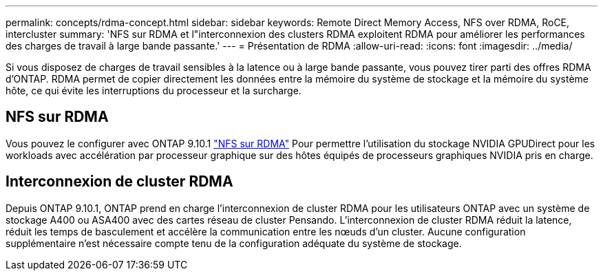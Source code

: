 ---
permalink: concepts/rdma-concept.html 
sidebar: sidebar 
keywords: Remote Direct Memory Access, NFS over RDMA, RoCE, intercluster 
summary: 'NFS sur RDMA et l"interconnexion des clusters RDMA exploitent RDMA pour améliorer les performances des charges de travail à large bande passante.' 
---
= Présentation de RDMA
:allow-uri-read: 
:icons: font
:imagesdir: ../media/


[role="lead"]
Si vous disposez de charges de travail sensibles à la latence ou à large bande passante, vous pouvez tirer parti des offres RDMA d'ONTAP. RDMA permet de copier directement les données entre la mémoire du système de stockage et la mémoire du système hôte, ce qui évite les interruptions du processeur et la surcharge.



== NFS sur RDMA

Vous pouvez le configurer avec ONTAP 9.10.1 link:../nfs-rdma/index.html["NFS sur RDMA"] Pour permettre l'utilisation du stockage NVIDIA GPUDirect pour les workloads avec accélération par processeur graphique sur des hôtes équipés de processeurs graphiques NVIDIA pris en charge.



== Interconnexion de cluster RDMA

Depuis ONTAP 9.10.1, ONTAP prend en charge l'interconnexion de cluster RDMA pour les utilisateurs ONTAP avec un système de stockage A400 ou ASA400 avec des cartes réseau de cluster Pensando. L'interconnexion de cluster RDMA réduit la latence, réduit les temps de basculement et accélère la communication entre les nœuds d'un cluster. Aucune configuration supplémentaire n'est nécessaire compte tenu de la configuration adéquate du système de stockage.
